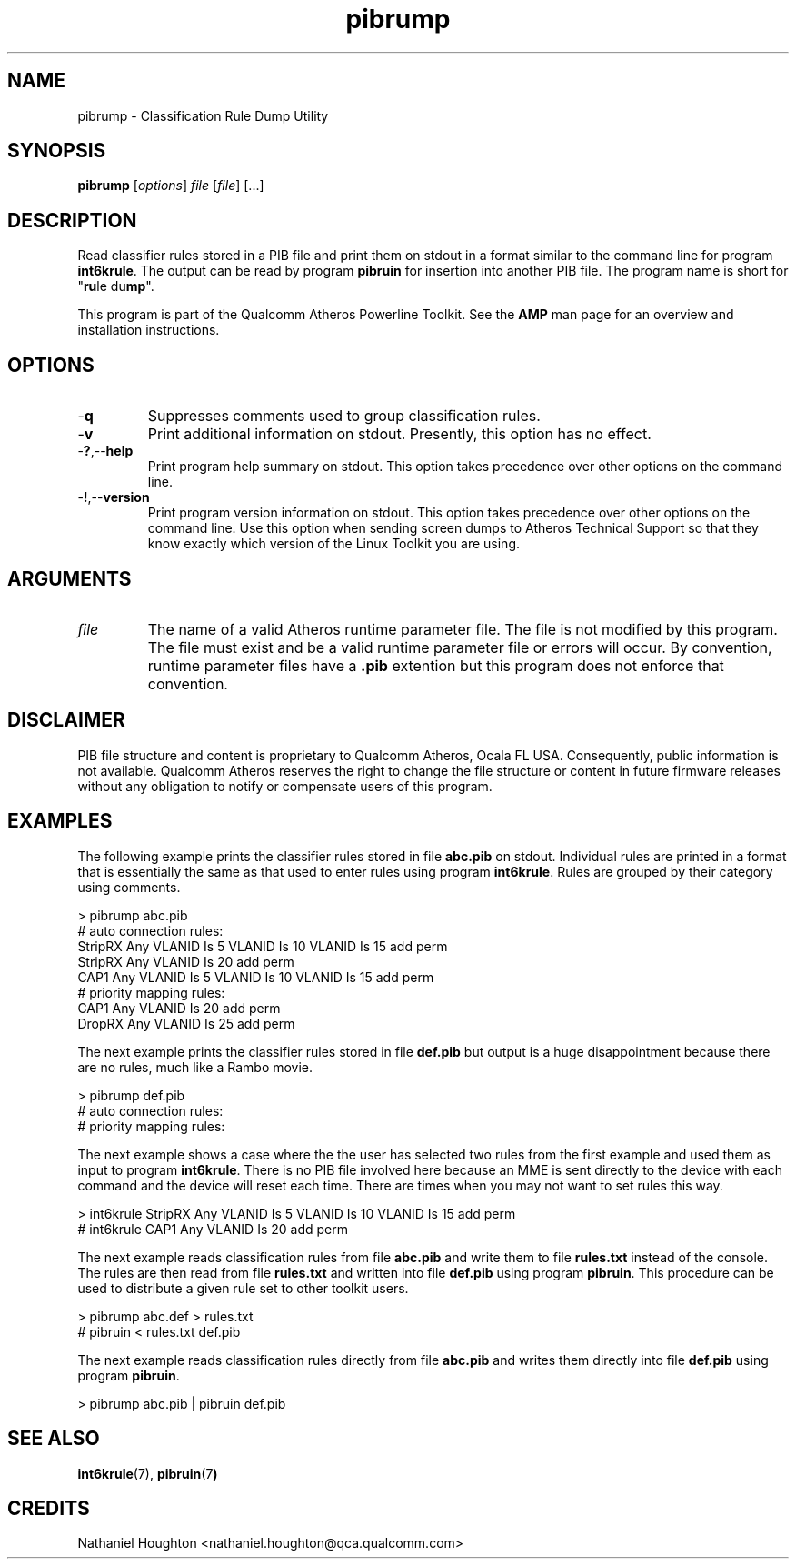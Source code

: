 .TH pibrump 7 "March 2013" "plc-utils-2.1.5" "Qualcomm Atheros Powerline Toolkit"

.SH NAME
pibrump - Classification Rule Dump Utility                      

.SH SYNOPSIS
.BR pibrump
.RI [ options ]
.IR file
.RI [ file ]
[...]

.SH DESCRIPTION
Read classifier rules stored in a PIB file and print them on stdout in a format similar to the command line for program \fBint6krule\fR.
The output can be read by program \fBpibruin\fR for insertion into another PIB file.
The program name is short for "\fBru\fRle du\fBmp\fR".

.PP
This program is part of the Qualcomm Atheros Powerline Toolkit.
See the \fBAMP\fR man page for an overview and installation instructions.

.SH OPTIONS

.TP
.RB - q
Suppresses comments used to group classification rules.

.TP
.RB - v
Print additional information on stdout.
Presently, this option has no effect.

.TP
.RB - ? ,-- help
Print program help summary on stdout.
This option takes precedence over other options on the command line.

.TP
.RB - ! ,-- version
Print program version information on stdout.
This option takes precedence over other options on the command line.
Use this option when sending screen dumps to Atheros Technical Support so that they know exactly which version of the Linux Toolkit you are using.

.SH ARGUMENTS

.TP
.IR file
The name of a valid Atheros runtime parameter file.
The file is not modified by this program.
The file must exist and be a valid runtime parameter file or errors will occur.
By convention, runtime parameter files have a \fB.pib\fR extention but this program does not enforce that convention.

.SH DISCLAIMER
PIB file structure and content is proprietary to Qualcomm Atheros, Ocala FL USA.
Consequently, public information is not available.
Qualcomm Atheros reserves the right to change the file structure or content in future firmware releases without any obligation to notify or compensate users of this program.

.SH EXAMPLES
The following example prints the classifier rules stored in file \fBabc.pib\fR on stdout.
Individual rules are printed in a format that is essentially the same as that used to enter rules using program \fBint6krule\fR.
Rules are grouped by their category using comments.

.PP
   > pibrump abc.pib
   # auto connection rules:
   StripRX Any VLANID Is 5 VLANID Is 10 VLANID Is 15 add perm
   StripRX Any VLANID Is 20 add perm
   CAP1 Any VLANID Is 5 VLANID Is 10 VLANID Is 15 add perm
   # priority mapping rules:
   CAP1 Any VLANID Is 20 add perm
   DropRX Any VLANID Is 25 add perm

.PP
The next example prints the classifier rules stored in file \fBdef.pib\fR but output is a huge disappointment because there are no rules, much like a Rambo movie.

.PP
   > pibrump def.pib
   # auto connection rules:
   # priority mapping rules:

.PP
The next example shows a case where the the user has selected two rules from the first example and used them as input to program \fBint6krule\fR.
There is no PIB file involved here because an MME is sent directly to the device with each command and the device will reset each time.
There are times when you may not want to set rules this way.

.PP
   > int6krule StripRX Any VLANID Is 5 VLANID Is 10 VLANID Is 15 add perm
   # int6krule CAP1 Any VLANID Is 20 add perm

.PP
The next example reads classification rules from file \fBabc.pib\fR and write them to file \fBrules.txt\fR instead of the console.
The rules are then read from file \fBrules.txt\fR and written into file \fBdef.pib\fR using program \fBpibruin\fR.
This procedure can be used to distribute a given rule set to other toolkit users.

.PP
   > pibrump abc.def > rules.txt
   # pibruin < rules.txt def.pib

.PP
The next example reads classification rules directly from file \fBabc.pib\fR and writes them directly into file \fBdef.pib\fR using program \fBpibruin\fR.

.PP
   > pibrump abc.pib | pibruin def.pib

.SH SEE ALSO
.BR int6krule (7),
.BR pibruin (7 )

.SH CREDITS
 Nathaniel Houghton <nathaniel.houghton@qca.qualcomm.com>

